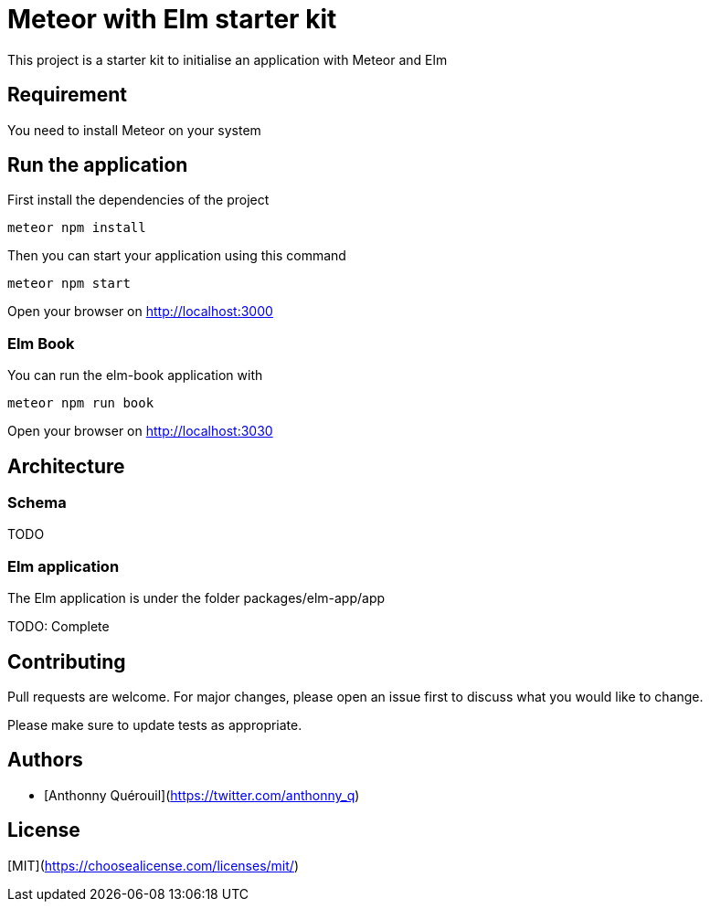 = Meteor with Elm starter kit

This project is a starter kit to initialise an application with Meteor and Elm

== Requirement

You need to install Meteor on your system

== Run the application

First install the dependencies of the project

```shell
meteor npm install
```

Then you can start your application using this command

```shell
meteor npm start
```

Open your browser on http://localhost:3000

=== Elm Book

You can run the elm-book application with

```shell
meteor npm run book
```

Open your browser on http://localhost:3030

== Architecture

=== Schema
TODO

=== Elm application

The Elm application is under the folder packages/elm-app/app

TODO: Complete

== Contributing
Pull requests are welcome. For major changes, please open an issue first to discuss what you would like to change.

Please make sure to update tests as appropriate.

== Authors
- [Anthonny Quérouil](https://twitter.com/anthonny_q)

== License
[MIT](https://choosealicense.com/licenses/mit/)
